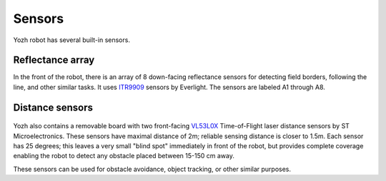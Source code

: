 Sensors
=======

Yozh robot has several built-in sensors.

Reflectance array
-----------------
In the front of the robot, there is an array of 8 down-facing reflectance
sensors for detecting field borders, following the line, and other similar tasks.
It uses `ITR9909 <https://lcsc.com/product-detail/Reflective-Optical-Interrupters_Everlight-Elec-ITR9909_C53399.html>`__ sensors
by Everlight. The sensors are labeled A1 through A8.

.. figure:: ../images/reflectance2.jpg
    :alt: Reflectance sensor
    :width: 80%

.. figure:: ../images/reflectance-sideview.jpg
    :alt: Reflectance sensor - side view
    :width: 80%


Distance sensors
----------------

.. figure:: ../images/distance_sensors.png
    :alt: Yozh robot
    :width: 80%

Yozh also contains a removable board with two front-facing `VL53L0X
<https://www.st.com/en/imaging-and-photonics-solutions/vl53l0x.html>`__
Time-of-Flight laser distance sensors by ST Microelectronics. These sensors
have maximal distance of 2m; reliable sensing distance is closer to 1.5m.
Each sensor has 25 degrees; this leaves a very small "blind spot" immediately
in front of the robot, but provides complete coverage enabling the robot to
detect any  obstacle placed between 15-150 cm away.

These sensors  can be used for obstacle avoidance, object tracking,
or other similar purposes.
